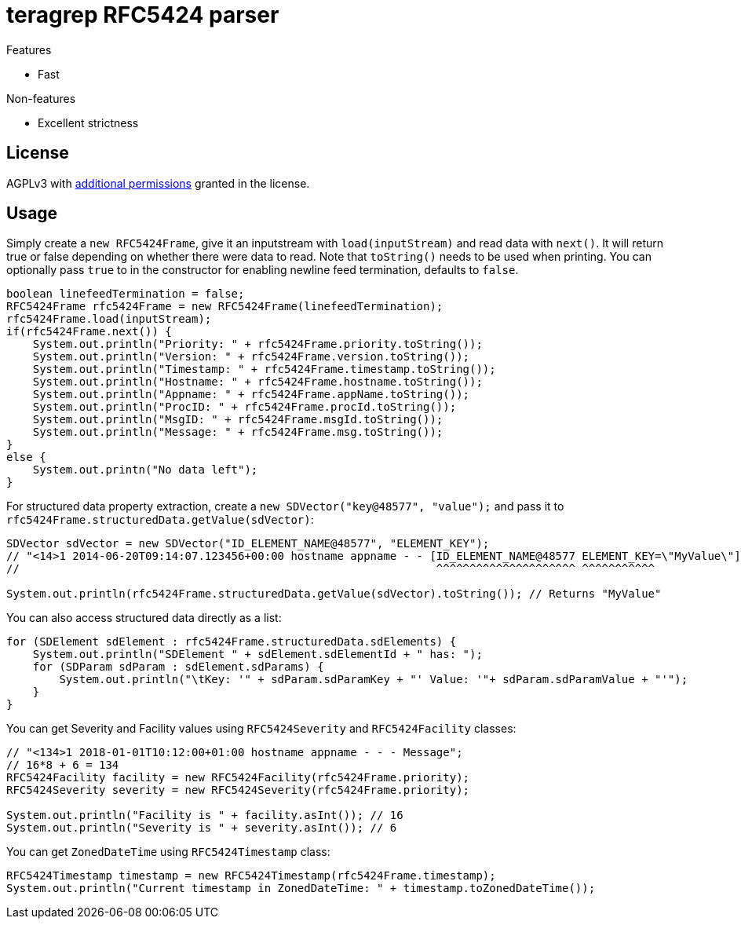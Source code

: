 = teragrep RFC5424 parser

Features

* Fast

Non-features

* Excellent strictness


== License
AGPLv3 with link:https://github.com/teragrep/rlo_06/blob/master/LICENSE#L665-L670[additional permissions] granted in the license.


== Usage

Simply create a `new RFC5424Frame`, give it an inputstream with `load(inputStream)` and read data with `next()`. It will return true or false depending on whether there were data to read. Note that `toString()` needs to be used when printing. You can optionally pass `true` to in the constructor for enabling newline feed termination, defaults to `false`.

[source,java]
----
boolean linefeedTermination = false;
RFC5424Frame rfc5424Frame = new RFC5424Frame(linefeedTermination);
rfc5424Frame.load(inputStream);
if(rfc5424Frame.next()) {
    System.out.println("Priority: " + rfc5424Frame.priority.toString());
    System.out.println("Version: " + rfc5424Frame.version.toString());
    System.out.println("Timestamp: " + rfc5424Frame.timestamp.toString());
    System.out.println("Hostname: " + rfc5424Frame.hostname.toString());
    System.out.println("Appname: " + rfc5424Frame.appName.toString());
    System.out.println("ProcID: " + rfc5424Frame.procId.toString());
    System.out.println("MsgID: " + rfc5424Frame.msgId.toString());
    System.out.println("Message: " + rfc5424Frame.msg.toString());
}
else {
    System.out.printn("No data left");
}
----

For structured data property extraction, create a `new SDVector("key@48577", "value");` and pass it to `rfc5424Frame.structuredData.getValue(sdVector)`:

[source,java]
----
SDVector sdVector = new SDVector("ID_ELEMENT_NAME@48577", "ELEMENT_KEY");
// "<14>1 2014-06-20T09:14:07.123456+00:00 hostname appname - - [ID_ELEMENT_NAME@48577 ELEMENT_KEY=\"MyValue\"] message";
//                                                               ^^^^^^^^^^^^^^^^^^^^^ ^^^^^^^^^^^

System.out.println(rfc5424Frame.structuredData.getValue(sdVector).toString()); // Returns "MyValue"
----

You can also access structured data directly as a list:

[source,java]
----
for (SDElement sdElement : rfc5424Frame.structuredData.sdElements) {
    System.out.println("SDElement " + sdElement.sdElementId + " has: ");
    for (SDParam sdParam : sdElement.sdParams) {
        System.out.println("\tKey: '" + sdParam.sdParamKey + "' Value: '"+ sdParam.sdParamValue + "'");
    }
}
----

You can get Severity and Facility values using `RFC5424Severity` and `RFC5424Facility` classes:

[source,java]
----
// "<134>1 2018-01-01T10:12:00+01:00 hostname appname - - - Message";
// 16*8 + 6 = 134
RFC5424Facility facility = new RFC5424Facility(rfc5424Frame.priority);
RFC5424Severity severity = new RFC5424Severity(rfc5424Frame.priority);

System.out.println("Facility is " + facility.asInt()); // 16
System.out.println("Severity is " + severity.asInt()); // 6
----

You can get `ZonedDateTime` using `RFC5424Timestamp` class:

[source,java]
----
RFC5424Timestamp timestamp = new RFC5424Timestamp(rfc5424Frame.timestamp);
System.out.println("Current timestamp in ZonedDateTime: " + timestamp.toZonedDateTime());
----